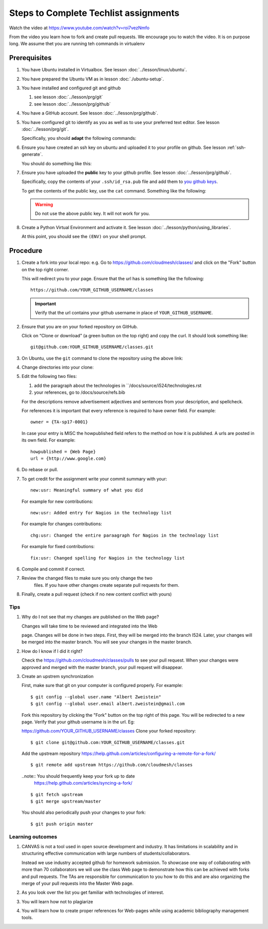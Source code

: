 .. _techlist-tips:

========================================
 Steps to Complete Techlist assignments
========================================

Watch the video at https://www.youtube.com/watch?v=roi7vezNmfo

From the video you learn how to fork and create pull requests. We
encourage you to watch the video. It is on purpose long. We assume
thet you are running teh commands in virtualenv


Prerequisites
=============

#. You have Ubuntu installed in Virtualbox. See lesson :doc:`../lesson/linux/ubuntu`.
#. You have prepared the Ubuntu VM as in lesson :doc:`./ubuntu-setup`.
#. You have installed and configured git and github

   #. see lesson :doc:`../lesson/prg/git`
   #. see lesson :doc:`../lesson/prg/github`

#. You have a GitHub account. See lesson :doc:`../lesson/prg/github`.
#. You have configured git to identify as you as well as to use your
   preferred text editor. See lesson :doc:`../lesson/prg/git`.

   Specifically, you should **adapt** the following commands:

   .. prompt:: bash $

      git config --global user.name "Albert Zweistein"
      git config --global user.email "albert.zweistein@gmail.com"
      git config --global core.editor emacs

#. Ensure you have created an ssh key on ubuntu and uploaded it to
   your profile on github. See lesson :ref:`ssh-generate`.

   You should do something like this:

   .. prompt:: bash $ auto

      $ ssh-keygen
      Generating public/private rsa key pair.
      Enter passphrase (empty for no passphrase): 
      Enter same passphrase again: 
      Your identification has been saved in test.
      Your public key has been saved in test.pub.
      The key fingerprint is:
      SHA256:koA9ZYkSlBBpkR/W0bfIxLmViwQWY1qKqjTzGdK+7vQ ubuntu@ubuntu-xenial
      The key's randomart image is:
      +---[RSA 2048]----+
      |o*=o.XO.. .      |
      |.o+=B+o* +       |
      |..++= + * o      |
      |. .. o * o       |
      |.= o  o S        |
      |o * o  .         |
      |.  =             |
      |  . o            |
      |  o+ E           |
      +----[SHA256]-----+

#. Ensure you have uploaded the **public** key to your github
   profile. See lesson :doc:`../lesson/prg/github`.

   Specifically, copy the contents of your ``.ssh/id_rsa.pub`` file
   and add them to `you github keys
   <https://github.com/settings/keys>`_.

   To get the contents of the public key, use the ``cat`` command.
   Something like the following:

   .. prompt:: bash $ auto

      $ cat .ssh/id_rsa.pub
      ssh-rsa AAAAB3NzaC1yc2EAAAADAQABAAABAQC+kwxuJ46kIq20odlqQ/sLl0YPkG3yVcXS+IwyWxDiaxOyB3ZqVJPsCF7OKqA9WpIHsdWxXNtU0hD/ulO2DsIJI73tTF+ITDfeMs7A7pzFPmHwTRKIAGzsiiZkj7W2hQK6DFUt/x4fjwJImG3YrNjcJ2//2aOW88Dsoq/+8Hxz3Wm5uDpmkcX5aFFmkFV6oyZoVznUZqpIlRQbgM9b+kXr7pvnYYDrGVVY86frLMrGNKKXE+DXUPLRqUGYmLQ+62xw4I6xXaF4+AyR4j4uTY91Fq1ybSALkxgKkqrZavZudkAzc50nSTTbmgCSwEaAWw0Bz6eX28r4IJclAI98Apcl ubuntu@ubuntu-xenial

   .. warning::

      Do not use the above public key. It will not work for you.

#. Create a Python Virtual Environment and activate it. See lesson :doc:`../lesson/python/using_libraries`.

   .. prompt:: bash $ auto

      $ virtualenv ~/ENV
      Running virtualenv with interpreter /usr/bin/python2
      New python executable in /home/ubuntu/ENV/bin/python2
      Also creating executable in /home/ubuntu/ENV/bin/python
      Installing setuptools, pkg_resources, pip, wheel...done.
      $ source ~/ENV/bin/activate
      (ENV) $

   At this point, you should see the ``(ENV)`` on your shell prompt.




Procedure
=========
   
#. Create a fork into your local repo: e.g. Go to
   https://github.com/cloudmesh/classes/ and click on the "Fork"
   button on the top right corner.

   This will redirect you to your page. Ensure that the url has is
   something like the following::

     https://github.com/YOUR_GITHUB_USERNAME/classes

   .. important::

      Verify that the url contains your github username in place of ``YOUR_GITHUB_USERNAME``.
   
#. Ensure that you are on your forked repository on GitHub.

   Click on “Clone or download” (a green button on the top right) and copy the curl.
   It should look something like::

     git@github.com:YOUR_GITHUB_USERNAME/classes.git


#. On Ubuntu, use the ``git`` command to clone the repository using the above link:

   .. prompt:: bash $ auto

      $ git clone git@github.com:YOUR_GITHUB_USERNAME/classes.git
      Cloning into 'classes'...
      remote: Counting objects: 13012, done.
      remote: Compressing objects: 100% (918/918), done.
      remote: Total 13012 (delta 727), reused 0 (delta 0), pack-reused 12029
      Receiving objects: 100% (13012/13012), 32.73 MiB | 13.42 MiB/s, done.
      Resolving deltas: 100% (9109/9109), done.
      Checking connectivity... done.

#. Change directories into your clone:

   .. prompt:: bash $

      $ cd classes




#. Edit the following two files:
	
   #. add the paragraph about the technologies in ``/docs/source/i524/technologies.rst 
   #. your references, go to  /docs/source/refs.bib

   For the descriptions remove advertisement adjectives and
   sentences from your description, and spellcheck.

   For references it is important that every reference is required
   to have owner field. For example::

     owner = {TA-sp17-0001}

   In case your entry is MISC the howpublished field refers to the
   method on how it is published. A urls are posted in its own
   field. For example::

     howpublished = {Web Page}
     url = {http://www.google.com}
	  
	
#. Do rebase or pull. 

#. To get credit for the assignment write your commit summary with your::

       new:usr: Meaningful summary of what you did

   For example for new contributions::

          new:usr: Added entry for Nagios in the technology list

   For example for changes contributions::

           chg:usr: Changed the entire paraagraph for Nagios in the technology list

   For example for fixed contributions::

           fix:usr: Changed spelling for Nagios in the technology list
	
6. Compile and commit if correct.

7. Review the changed files to make sure you only change the two
    files. If you have other changes create separate pull requests for
    them.
  
8. Finally, create a pull request (check if no new content conflict with yours)


Tips
----

1. Why do I not see that my changes are published on the Web page?

   Changes will take time to be reviewed and integrated into the Web

   page. Changes will be done in two steps. First, they will be merged
   into the branch I524. Later, your changes will be merged into the
   master branch. You will see your changes in the master branch.

2. How do I know if I did it right?

   Check the https://github.com/cloudmesh/classes/pulls to see your 
   pull request.
   When your changes were approved and merged with the master branch, 
   your pull request will disappear.

3. Create an upstrem synchronization

   First, make sure that git on your computer is configured properly. For example::

     $ git config --global user.name "Albert Zweistein"
     $ git config --global user.email albert.zweistein@gmail.com

   Fork this repository by clicking the "Fork" button on the top right
   of this page. You will be redirected to a new page. Verify that
   your github username is in the url. Eg:

   https://github.com/YOUR_GITHUB_USERNAME/classes
   Clone your forked repository::

     $ git clone git@github.com:YOUR_GITHUB_USERNAME/classes.git

   Add the upstream repository
   https://help.github.com/articles/configuring-a-remote-for-a-fork/ ::

     $ git remote add upstream https://github.com/cloudmesh/classes

   ..note:: You should frequently keep your fork up to date
	    https://help.github.com/articles/syncing-a-fork/

   ::

      $ git fetch upstream
      $ git merge upstream/master

   You should also periodically push your changes to your fork::

      $ git push origin master

   
Learning outcomes
-----------------

1. CANVAS is not a tool used in open source development and
   industry. It has limitations in scalability and in structuring
   effective communication with large numbers of
   students/collaborators.

   Instead we use industry accepted github for homework submission. To
   showcase one way of collaborating with more than 70 collaborators
   we will use the class Web page to demonstrate how this can be
   achieved with forks and pull requests. The TAs are responsible for
   communication to you how to do this and are also organizing the
   merge of your pull requests into the Master Web page.

2. As you look over the list you get familiar with technologies of
   interest.

3. You will learn how not to plagiarize

4. You will learn how to create proper references for Web-pages while
   using academic bibliography management tools.


